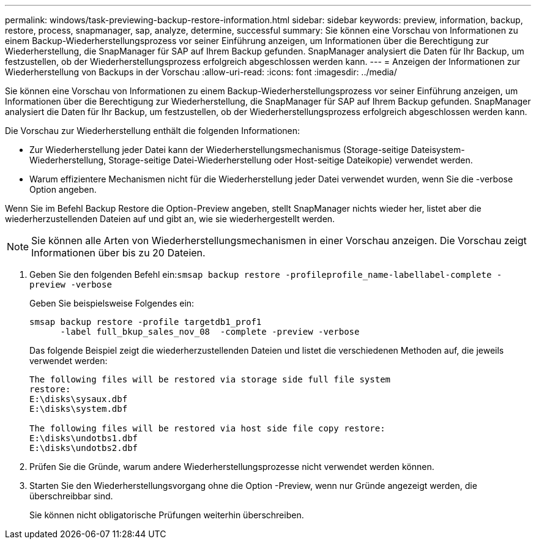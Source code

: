 ---
permalink: windows/task-previewing-backup-restore-information.html 
sidebar: sidebar 
keywords: preview, information, backup, restore, process, snapmanager, sap, analyze, determine, successful 
summary: Sie können eine Vorschau von Informationen zu einem Backup-Wiederherstellungsprozess vor seiner Einführung anzeigen, um Informationen über die Berechtigung zur Wiederherstellung, die SnapManager für SAP auf Ihrem Backup gefunden. SnapManager analysiert die Daten für Ihr Backup, um festzustellen, ob der Wiederherstellungsprozess erfolgreich abgeschlossen werden kann. 
---
= Anzeigen der Informationen zur Wiederherstellung von Backups in der Vorschau
:allow-uri-read: 
:icons: font
:imagesdir: ../media/


[role="lead"]
Sie können eine Vorschau von Informationen zu einem Backup-Wiederherstellungsprozess vor seiner Einführung anzeigen, um Informationen über die Berechtigung zur Wiederherstellung, die SnapManager für SAP auf Ihrem Backup gefunden. SnapManager analysiert die Daten für Ihr Backup, um festzustellen, ob der Wiederherstellungsprozess erfolgreich abgeschlossen werden kann.

Die Vorschau zur Wiederherstellung enthält die folgenden Informationen:

* Zur Wiederherstellung jeder Datei kann der Wiederherstellungsmechanismus (Storage-seitige Dateisystem-Wiederherstellung, Storage-seitige Datei-Wiederherstellung oder Host-seitige Dateikopie) verwendet werden.
* Warum effizientere Mechanismen nicht für die Wiederherstellung jeder Datei verwendet wurden, wenn Sie die -verbose Option angeben.


Wenn Sie im Befehl Backup Restore die Option-Preview angeben, stellt SnapManager nichts wieder her, listet aber die wiederherzustellenden Dateien auf und gibt an, wie sie wiederhergestellt werden.


NOTE: Sie können alle Arten von Wiederherstellungsmechanismen in einer Vorschau anzeigen. Die Vorschau zeigt Informationen über bis zu 20 Dateien.

. Geben Sie den folgenden Befehl ein:``smsap backup restore -profileprofile_name-labellabel-complete -preview -verbose``
+
Geben Sie beispielsweise Folgendes ein:

+
[listing]
----
smsap backup restore -profile targetdb1_prof1
      -label full_bkup_sales_nov_08  -complete -preview -verbose
----
+
Das folgende Beispiel zeigt die wiederherzustellenden Dateien und listet die verschiedenen Methoden auf, die jeweils verwendet werden:

+
[listing]
----
The following files will be restored via storage side full file system
restore:
E:\disks\sysaux.dbf
E:\disks\system.dbf

The following files will be restored via host side file copy restore:
E:\disks\undotbs1.dbf
E:\disks\undotbs2.dbf
----
. Prüfen Sie die Gründe, warum andere Wiederherstellungsprozesse nicht verwendet werden können.
. Starten Sie den Wiederherstellungsvorgang ohne die Option -Preview, wenn nur Gründe angezeigt werden, die überschreibbar sind.
+
Sie können nicht obligatorische Prüfungen weiterhin überschreiben.


